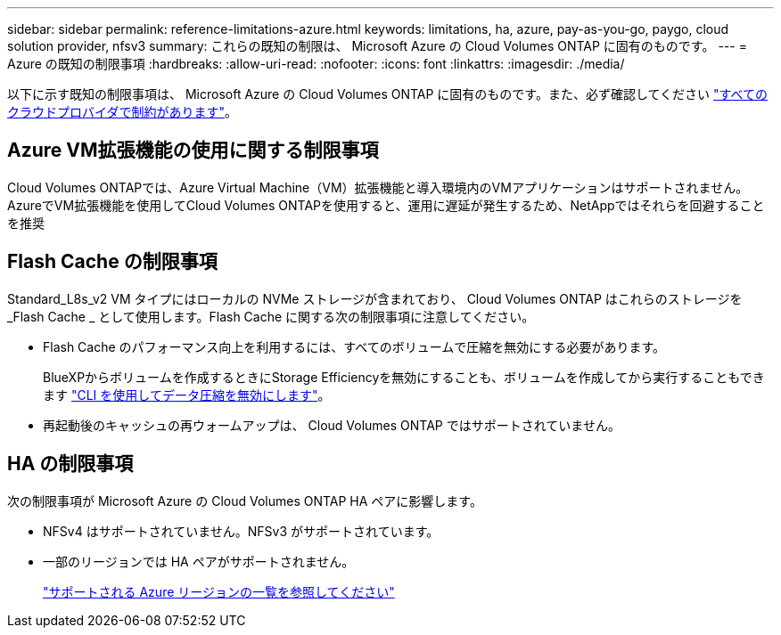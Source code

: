 ---
sidebar: sidebar 
permalink: reference-limitations-azure.html 
keywords: limitations, ha, azure, pay-as-you-go, paygo, cloud solution provider, nfsv3 
summary: これらの既知の制限は、 Microsoft Azure の Cloud Volumes ONTAP に固有のものです。 
---
= Azure の既知の制限事項
:hardbreaks:
:allow-uri-read: 
:nofooter: 
:icons: font
:linkattrs: 
:imagesdir: ./media/


[role="lead"]
以下に示す既知の制限事項は、 Microsoft Azure の Cloud Volumes ONTAP に固有のものです。また、必ず確認してください link:reference-limitations.html["すべてのクラウドプロバイダで制約があります"]。



== Azure VM拡張機能の使用に関する制限事項

Cloud Volumes ONTAPでは、Azure Virtual Machine（VM）拡張機能と導入環境内のVMアプリケーションはサポートされません。AzureでVM拡張機能を使用してCloud Volumes ONTAPを使用すると、運用に遅延が発生するため、NetAppではそれらを回避することを推奨



== Flash Cache の制限事項

Standard_L8s_v2 VM タイプにはローカルの NVMe ストレージが含まれており、 Cloud Volumes ONTAP はこれらのストレージを _Flash Cache _ として使用します。Flash Cache に関する次の制限事項に注意してください。

* Flash Cache のパフォーマンス向上を利用するには、すべてのボリュームで圧縮を無効にする必要があります。
+
BlueXPからボリュームを作成するときにStorage Efficiencyを無効にすることも、ボリュームを作成してから実行することもできます http://docs.netapp.com/ontap-9/topic/com.netapp.doc.dot-cm-vsmg/GUID-8508A4CB-DB43-4D0D-97EB-859F58B29054.html["CLI を使用してデータ圧縮を無効にします"^]。

* 再起動後のキャッシュの再ウォームアップは、 Cloud Volumes ONTAP ではサポートされていません。




== HA の制限事項

次の制限事項が Microsoft Azure の Cloud Volumes ONTAP HA ペアに影響します。

* NFSv4 はサポートされていません。NFSv3 がサポートされています。
* 一部のリージョンでは HA ペアがサポートされません。
+
https://bluexp.netapp.com/cloud-volumes-global-regions["サポートされる Azure リージョンの一覧を参照してください"^]


